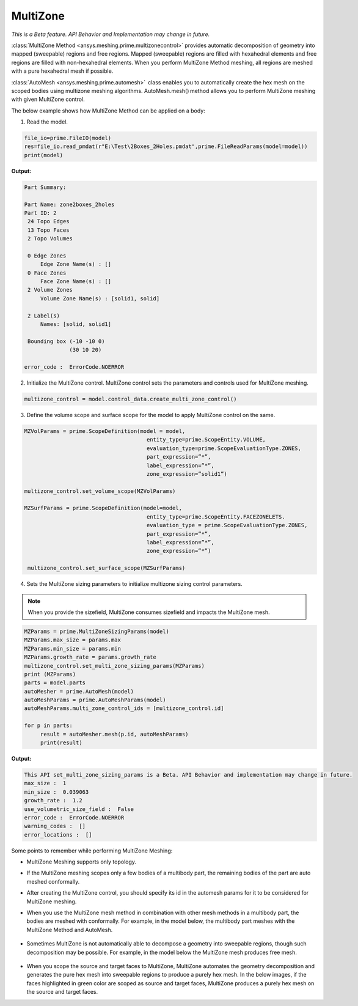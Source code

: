 .. _ref_index_multizone:

**********
MultiZone 
**********

*This is a Beta feature. API Behavior and Implementation  may change in future.*

:class:`MultiZone Method <ansys.meshing.prime.multizonecontrol>` provides automatic decomposition of geometry into mapped (sweepable) regions and free regions. 
Mapped (sweepable) regions are filled with hexahedral elements and free regions are filled with non-hexahedral elements.
When you perform MultiZone Method meshing, all regions are meshed with a pure hexahedral mesh if possible.  

:class:`AutoMesh <ansys.meshing.prime.automesh>`  class enables you to automatically create the hex mesh on the scoped bodies using multizone meshing algorithms. 
AutoMesh.mesh() method allows you to perform MultiZone meshing with given MultiZone control. 

The below example shows how MultiZone Method can be applied on a body: 

1. Read the model.

.. code-block:: python

   file_io=prime.FileIO(model)
   res=file_io.read_pmdat(r"E:\Test\2Boxes_2Holes.pmdat",prime.FileReadParams(model=model))
   print(model)

**Output:**

.. code-block:: pycon

   Part Summary:
 
   Part Name: zone2boxes_2holes
   Part ID: 2
    24 Topo Edges
    13 Topo Faces
    2 Topo Volumes
 
    0 Edge Zones
        Edge Zone Name(s) : []
    0 Face Zones
        Face Zone Name(s) : []
    2 Volume Zones
        Volume Zone Name(s) : [solid1, solid]
 
    2 Label(s)
        Names: [solid, solid1]
 
    Bounding box (-10 -10 0)
                 (30 10 20)
 
   error_code :  ErrorCode.NOERROR

.. figure:: ../images/multizone_model.png
    :width: 400pt
    :align: center

2. Initialize the MultiZone control. MultiZone control sets the parameters and controls used for MultiZone meshing.  

.. code-block:: python

   multizone_control = model.control_data.create_multi_zone_control() 


3. Define the volume scope and surface scope for the model to apply MultiZone control on the same.

.. code-block:: python

    MZVolParams = prime.ScopeDefinition(model = model,
                                          entity_type=prime.ScopeEntity.VOLUME, 
                                          evaluation_type=prime.ScopeEvaluationType.ZONES, 
                                          part_expression=”*”, 
                                          label_expression=”*”,
                                          zone_expression=”solid1”) 

    multizone_control.set_volume_scope(MZVolParams) 

    MZSurfParams = prime.ScopeDefinition(model=model,
                                          entity_type=prime.ScopeEntity.FACEZONELETS. 
                                          evaluation_type = prime.ScopeEvaluationType.ZONES, 
                                          part_expression=”*”, 
                                          label_expression=”*”, 
                                          zone_expression=”*”) 

     multizone_control.set_surface_scope(MZSurfParams) 

4. Sets the MultiZone sizing parameters to initialize multizone sizing control parameters.


.. note::
   When you provide the sizefield, MultiZone consumes sizefield and impacts the MultiZone mesh. 

.. code-block:: python

   MZParams = prime.MultiZoneSizingParams(model)
   MZParams.max_size = params.max
   MZParams.min_size = params.min
   MZParams.growth_rate = params.growth_rate
   multizone_control.set_multi_zone_sizing_params(MZParams)
   print (MZParams)
   parts = model.parts
   autoMesher = prime.AutoMesh(model)
   autoMeshParams = prime.AutoMeshParams(model)
   autoMeshParams.multi_zone_control_ids = [multizone_control.id]
 
   for p in parts:
        result = autoMesher.mesh(p.id, autoMeshParams)
        print(result)


**Output:**

.. code-block:: pycon

    This API set_multi_zone_sizing_params is a Beta. API Behavior and implementation may change in future.
    max_size :  1
    min_size :  0.039063
    growth_rate :  1.2
    use_volumetric_size_field :  False
    error_code :  ErrorCode.NOERROR
    warning_codes :  []
    error_locations :  []

.. figure:: ../images/multizone_sizing.png
    :width: 400pt
    :align: center

.. figure:: ../images/multizone_meshing.png
    :width: 400pt
    :align: center

Some points to remember while performing MultiZone Meshing: 

* MultiZone Meshing supports only topology. 
* If the MultiZone meshing scopes only a few bodies of a multibody part, the remaining bodies of the part are auto meshed conformally.

* After creating the MultiZone control, you should specify its id in the automesh params for it to be considered for MultiZone meshing. 

* When you use the MultiZone mesh method in combination with other mesh methods in a multibody part, the bodies are meshed with conformally. 
  For example, in the model below, the multibody part meshes with the MultiZone Method and AutoMesh.

  .. figure:: ../images/multizone_automesh.png
    :width: 400pt
    :align: center

* Sometimes MultiZone is not automatically able to decompose a geometry into sweepable regions, though such decomposition may be possible. 
  For example, in the model below the MultiZone mesh produces free mesh.  

  .. figure:: ../images/multizone_freemesh.png
    :width: 400pt
    :align: center

* When you scope the source and target faces to MultiZone, MultiZone automates the geometry decomposition and generates the pure hex mesh 
  into sweepable regions to produce a purely hex mesh. In the below images, if the faces highlighted in green 
  color are scoped as source and target faces, MultiZone produces a purely hex mesh on the source and target faces.



